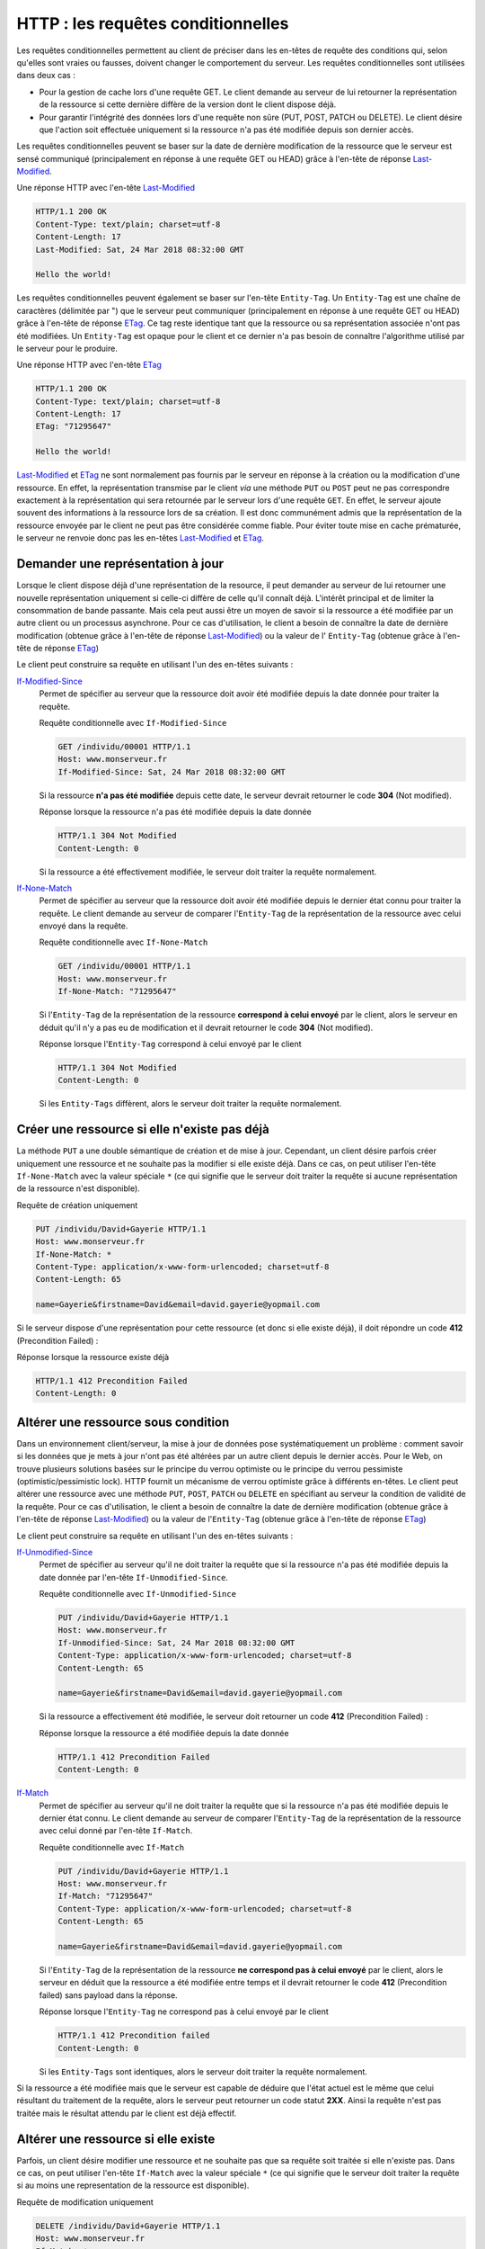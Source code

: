 .. _requetes_conditionnelles:

HTTP : les requêtes conditionnelles
###################################

Les requêtes conditionnelles permettent au client de préciser dans les
en-têtes de requête des conditions qui, selon qu'elles sont vraies ou
fausses, doivent changer le comportement du serveur. Les requêtes
conditionnelles sont utilisées dans deux cas :

-  Pour la gestion de cache lors d'une requête GET. Le client demande au
   serveur de lui retourner la représentation de la ressource si cette
   dernière diffère de la version dont le client dispose déjà.
-  Pour garantir l'intégrité des données lors d'une requête non sûre
   (PUT, POST, PATCH ou DELETE). Le client désire que l'action soit
   effectuée uniquement si la ressource n'a pas été modifiée depuis son
   dernier accès.

Les requêtes conditionnelles peuvent se baser sur la date de dernière
modification de la ressource que le serveur est sensé communiqué
(principalement en réponse à une requête GET ou HEAD) grâce à l'en-tête
de réponse
`Last-Modified <https://tools.ietf.org/html/rfc7232#section-2.2>`__.

Une réponse HTTP avec l'en-tête
`Last-Modified <https://tools.ietf.org/html/rfc7232#section-2.2>`__

.. code-block:: http

    HTTP/1.1 200 OK
    Content-Type: text/plain; charset=utf-8
    Content-Length: 17
    Last-Modified: Sat, 24 Mar 2018 08:32:00 GMT

    Hello the world!

Les requêtes conditionnelles peuvent également se baser sur
l'en-tête ``Entity-Tag``. Un ``Entity-Tag`` est une chaîne de caractères
(délimitée par ") que le serveur peut communiquer (principalement en
réponse à une requête GET ou HEAD) grâce à l'en-tête de réponse
`ETag <https://tools.ietf.org/html/rfc7232#section-2.3>`__. Ce tag
reste identique tant que la ressource ou sa représentation associée
n'ont pas été modifiées. Un ``Entity-Tag`` est opaque pour le client et
ce dernier n'a pas besoin de connaître l'algorithme utilisé par le
serveur pour le produire.

Une réponse HTTP avec l'en-tête
`ETag <https://tools.ietf.org/html/rfc7232#section-2.3>`__

.. code-block:: http

    HTTP/1.1 200 OK
    Content-Type: text/plain; charset=utf-8
    Content-Length: 17
    ETag: "71295647"

    Hello the world!

`Last-Modified <https://tools.ietf.org/html/rfc7232#section-2.2>`__
et `ETag <https://tools.ietf.org/html/rfc7232#section-2.3>`__ ne sont
normalement pas fournis par le serveur en réponse à la création ou la
modification d'une ressource. En effet, la représentation transmise par
le client *via* une méthode ``PUT`` ou ``POST`` peut ne pas correspondre
exactement à la représentation qui sera retournée par le serveur lors
d'une requête ``GET``. En effet, le serveur ajoute souvent des
informations à la ressource lors de sa création. Il est donc communément
admis que la représentation de la ressource envoyée par le client ne
peut pas être considérée comme fiable. Pour éviter toute mise en cache
prématurée, le serveur ne renvoie donc pas les en-têtes
`Last-Modified <https://tools.ietf.org/html/rfc7232#section-2.2>`__
et `ETag <https://tools.ietf.org/html/rfc7232#section-2.3>`__.

Demander une représentation à jour
**********************************

Lorsque le client dispose déjà d'une représentation de la resource, il
peut demander au serveur de lui retourner une nouvelle représentation
uniquement si celle-ci diffère de celle qu'il connaît déjà. L'intérêt
principal et de limiter la consommation de bande passante. Mais cela
peut aussi être un moyen de savoir si la ressource a été modifiée par un
autre client ou un processus asynchrone. Pour ce cas d'utilisation, le
client a besoin de connaître la date de dernière modification (obtenue
grâce à l'en-tête de réponse
`Last-Modified <https://tools.ietf.org/html/rfc7232#section-2.2>`__)
ou la valeur de l' ``Entity-Tag`` (obtenue grâce à l'en-tête de réponse
`ETag <https://tools.ietf.org/html/rfc7232#section-2.3>`__)

Le client peut construire sa requête en utilisant l'un des en-têtes
suivants :

`If-Modified-Since <https://tools.ietf.org/html/rfc7232#section-3.3>`__
    Permet de spécifier au serveur que la ressource doit avoir été
    modifiée depuis la date donnée pour traiter la requête.

    Requête conditionnelle avec ``If-Modified-Since``

    .. code-block:: http

        GET /individu/00001 HTTP/1.1
        Host: www.monserveur.fr
        If-Modified-Since: Sat, 24 Mar 2018 08:32:00 GMT

    Si la ressource **n'a pas été modifiée** depuis cette date, le
    serveur devrait retourner le code **304** (Not modified).

    Réponse lorsque la ressource n'a pas été modifiée depuis la date
    donnée

    .. code-block:: http

        HTTP/1.1 304 Not Modified
        Content-Length: 0

    Si la ressource a été effectivement modifiée, le serveur doit
    traiter la requête normalement.

`If-None-Match <https://tools.ietf.org/html/rfc7232#section-3.2>`__
    Permet de spécifier au serveur que la ressource doit avoir été
    modifiée depuis le dernier état connu pour traiter la requête. Le
    client demande au serveur de comparer l'\ ``Entity-Tag`` de la
    représentation de la ressource avec celui envoyé dans la requête.

    Requête conditionnelle avec ``If-None-Match``

    .. code-block:: http

        GET /individu/00001 HTTP/1.1
        Host: www.monserveur.fr
        If-None-Match: "71295647"

    Si l'\ ``Entity-Tag`` de la représentation de la ressource
    **correspond à celui envoyé** par le client, alors le serveur en
    déduit qu'il n'y a pas eu de modification et il devrait retourner le
    code **304** (Not modified).

    Réponse lorsque l'\ ``Entity-Tag`` correspond à celui envoyé par le
    client

    .. code-block:: http

        HTTP/1.1 304 Not Modified
        Content-Length: 0

    Si les ``Entity-Tags`` diffèrent, alors le serveur doit traiter la
    requête normalement.

Créer une ressource si elle n'existe pas déjà
*********************************************

La méthode ``PUT`` a une double sémantique de création et de mise à
jour. Cependant, un client désire parfois créer uniquement une ressource
et ne souhaite pas la modifier si elle existe déjà. Dans ce cas, on peut
utiliser l'en-tête ``If-None-Match`` avec la valeur spéciale ``*`` (ce
qui signifie que le serveur doit traiter la requête si aucune
représentation de la ressource n'est disponible).

Requête de création uniquement

.. code-block:: http

    PUT /individu/David+Gayerie HTTP/1.1
    Host: www.monserveur.fr
    If-None-Match: *
    Content-Type: application/x-www-form-urlencoded; charset=utf-8
    Content-Length: 65

    name=Gayerie&firstname=David&email=david.gayerie@yopmail.com

Si le serveur dispose d'une représentation pour cette ressource (et donc
si elle existe déjà), il doit répondre un code **412** (Precondition
Failed) :

Réponse lorsque la ressource existe déjà

.. code-block:: http

    HTTP/1.1 412 Precondition Failed
    Content-Length: 0

Altérer une ressource sous condition
************************************

Dans un environnement client/serveur, la mise à jour de données pose
systématiquement un problème : comment savoir si les données que je mets
à jour n'ont pas été altérées par un autre client depuis le dernier
accès. Pour le Web, on trouve plusieurs solutions basées sur le principe
du verrou optimiste ou le principe du verrou pessimiste
(optimistic/pessimistic lock). HTTP fournit un mécanisme de verrou
optimiste grâce à différents en-têtes. Le client peut altérer une
ressource avec une méthode ``PUT``, ``POST``, ``PATCH`` ou ``DELETE`` en
spécifiant au serveur la condition de validité de la requête. Pour ce
cas d'utilisation, le client a besoin de connaître la date de dernière
modification (obtenue grâce à l'en-tête de réponse
`Last-Modified <https://tools.ietf.org/html/rfc7232#section-2.2>`__)
ou la valeur de l'\ ``Entity-Tag`` (obtenue grâce à l'en-tête de réponse
`ETag <https://tools.ietf.org/html/rfc7232#section-2.3>`__)

Le client peut construire sa requête en utilisant l'un des en-têtes
suivants :

`If-Unmodified-Since <https://tools.ietf.org/html/rfc7232#section-3.4>`__
    Permet de spécifier au serveur qu'il ne doit traiter la requête que
    si la ressource n'a pas été modifiée depuis la date donnée par
    l'en-tête ``If-Unmodified-Since``.

    Requête conditionnelle avec ``If-Unmodified-Since``

    .. code-block:: http

        PUT /individu/David+Gayerie HTTP/1.1
        Host: www.monserveur.fr
        If-Unmodified-Since: Sat, 24 Mar 2018 08:32:00 GMT
        Content-Type: application/x-www-form-urlencoded; charset=utf-8
        Content-Length: 65

        name=Gayerie&firstname=David&email=david.gayerie@yopmail.com

    Si la ressource a effectivement été modifiée, le serveur doit
    retourner un code **412** (Precondition Failed) :

    Réponse lorsque la ressource a été modifiée depuis la date donnée

    .. code-block:: http

        HTTP/1.1 412 Precondition Failed
        Content-Length: 0

`If-Match <https://tools.ietf.org/html/rfc7232#section-3.1>`__
    Permet de spécifier au serveur qu'il ne doit traiter la requête que
    si la ressource n'a pas été modifiée depuis le dernier état connu.
    Le client demande au serveur de comparer l'\ ``Entity-Tag`` de la
    représentation de la ressource avec celui donné par l'en-tête
    ``If-Match``.

    Requête conditionnelle avec ``If-Match``

    .. code-block:: http

        PUT /individu/David+Gayerie HTTP/1.1
        Host: www.monserveur.fr
        If-Match: "71295647"
        Content-Type: application/x-www-form-urlencoded; charset=utf-8
        Content-Length: 65

        name=Gayerie&firstname=David&email=david.gayerie@yopmail.com

    Si l'\ ``Entity-Tag`` de la représentation de la ressource **ne
    correspond pas à celui envoyé** par le client, alors le serveur en
    déduit que la ressource a été modifiée entre temps et il devrait
    retourner le code **412** (Precondition failed) sans payload dans la
    réponse.

    Réponse lorsque l'\ ``Entity-Tag`` ne correspond pas à celui envoyé
    par le client

    .. code-block:: http

        HTTP/1.1 412 Precondition failed
        Content-Length: 0

    Si les ``Entity-Tags`` sont identiques, alors le serveur doit
    traiter la requête normalement.

Si la ressource a été modifiée mais que le serveur est capable de
déduire que l'état actuel est le même que celui résultant du traitement
de la requête, alors le serveur peut retourner un code statut **2XX**.
Ainsi la requête n'est pas traitée mais le résultat attendu par le
client est déjà effectif.

Altérer une ressource si elle existe
************************************

Parfois, un client désire modifier une ressource et ne souhaite pas que
sa requête soit traitée si elle n'existe pas. Dans ce cas, on peut
utiliser l'en-tête ``If-Match`` avec la valeur spéciale ``*`` (ce qui
signifie que le serveur doit traiter la requête si au moins une
representation de la ressource est disponible).

Requête de modification uniquement

.. code-block:: http

    DELETE /individu/David+Gayerie HTTP/1.1
    Host: www.monserveur.fr
    If-Match: *

Si le serveur ne dispose pas d'une représentation pour cette ressource
(et donc si elle n'existe pas), il doit répondre un code **412**
(Precondition Failed) :

Réponse lorsque la ressource n'existe pas

.. code-block:: http

    HTTP/1.1 412 Precondition Failed
    Content-Length: 0

Exercice
********

.. admonition:: requêtes conditionnelles
    :class: hint

    Vous devez utiliser l'API Web du site
    http://rest-bookmarks.herokuapp.com pour expérimenter les requêtes
    conditionnelles. À partir d'un bookmark que vous aurez créé avec cette
    API, vous devez utiliser les requêtes conditionnelles pour :

    -  demander une représentation d'un bookmark que si ce dernier a été mis
       à jour
    -  empêcher de créer un bookmark identifié par la même URI de ressource
    -  signaler une erreur pour la suppression d'un bookmark qui n'existe
       pas

    Écrivez la liste des commandes cURL pour réaliser les actions
    ci-dessus.

